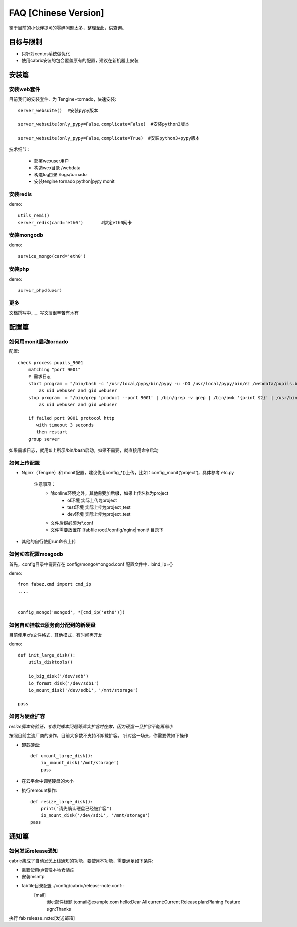 FAQ [Chinese Version]
==============================


鉴于目前的小伙伴提问的零碎问题太多，整理至此，供查询。



目标与限制
--------------------------
* 只针对centos系统做优化
* 使用cabric安装的包会覆盖原有的配置，建议在新机器上安装




安装篇
--------------------------



安装web套件
^^^^^^^^^^^^^^^^^^^^^^^^^^^^^^^^^^^^^^^^^^^^^^


目前我们的安装套件，为 Tengine+tornado，快速安装::

    server_websuite()  #安装pypy版本

    server_websuite(only_pypy=False,complicate=False)  #安装python3版本

    server_websuite(only_pypy=False,complicate=True)  #安装python3+pypy版本


技术细节：

    * 部署webuser用户
    * 构造web目录 /webdata
    * 构造log目录 /logs/tornado
    * 安装tengine tornado python|pypy monit






安装redis
^^^^^^^^^^^^^^^^^^^^^^^^^^^^^^^^^^^^^^^^^^^^^^

demo::

    utils_remi()
    server_redis(card='eth0')       #绑定eth0网卡



安装mongodb
^^^^^^^^^^^^^^^^^^^^^^^^^^^^^^^^^^^^^^^^^^^^^^
demo::

    service_mongo(card='eth0')




安装php
^^^^^^^^^^^^^^^^^^^^^^^^^^^^^^^^^^^^^^^^^^^^^^
demo::

    server_phpd(user)





更多
^^^^^^^^^^^^^^^^^^^^^^^^^^^^^^^^^^^^^^^^^^^^^^
文档撰写中…… 写文档很辛苦有木有






配置篇
--------------------------


如何用monit启动tornado
^^^^^^^^^^^^^^^^^^^^^^^^^^^^^^^^^^^^^^^^^^^^^^


配置::

    check process pupils_9001
        matching "port 9001"
        # 需求日志
        start program = "/bin/bash -c '/usr/local/pypy/bin/pypy -u -OO /usr/local/pypy/bin/ez /webdata/pupils.baixing.com  product --port 9001 &>> /logs/tornado/pupils_9001.log'"
            as uid webuser and gid webuser
        stop program  = "/bin/grep 'product --port 9001' | /bin/grep -v grep | /bin/awk '{print $2}' | /usr/bin/xargs kill -9"
            as uid webuser and gid webuser

        if failed port 9001 protocol http
           with timeout 3 seconds
           then restart
        group server



如果需求日志，就用如上所示/bin/bash启动，如果不需要，就直接用命令启动




如何上传配置
^^^^^^^^^^^^^^^^^^^^^^^^^^^^^^^^^^^^^^^^^^^^^^


* Nginx（Tengine）和 monit配置，建议使用config_*()上传，比如：config_monit('project')，具体参考 etc.py

    注意事项：
        * 除online环境之外，其他需要加后缀，如果上传名称为project
            * ol环境  实际上传为project
            * test环境 实际上传为project_test
            * dev环境 实际上传为project_test


        * 文件后缀必须为*.conf
        * 文件需要放置在 [fabfile root]/config/nginx|monit/ 目录下


* 其他的自行使用run命令上传




如何动态配置mongodb
^^^^^^^^^^^^^^^^^^^^^^^^^^^^^^^^^^^^^^^^^^^^^^
首先，config目录中需要存在 config/mongo/mongod.conf
配置文件中，bind_ip={}

demo::

    from fabez.cmd import cmd_ip
    ....


    config_mongo('mongod', *[cmd_ip('eth0')])








如何自动挂载云服务商分配到的新硬盘
^^^^^^^^^^^^^^^^^^^^^^^^^^^^^^^^^^^^^^^^^^^^^^

目前使用xfs文件格式，其他模式，有时间再开发

demo::

    def init_large_disk():
        utils_disktools()

        io_big_disk('/dev/sdb')
        io_format_disk('/dev/sdb1')
        io_mount_disk('/dev/sdb1', '/mnt/storage')

    pass







如何为硬盘扩容
^^^^^^^^^^^^^^^^^^^^^^^^^^^^^^^^^^^^^^^^^^^^^^

*resize脚本待验证，考虑到成本问题等真实扩容时在做，因为硬盘一旦扩容不能再缩小*

按照目前主流厂商的操作，目前大多数不支持不卸载扩容。
针对这一场景，你需要做如下操作


* 卸载硬盘::

    def umount_large_disk():
        io_umount_disk('/mnt/storage')
        pass


* 在云平台中调整硬盘的大小


* 执行remount操作::

    def resize_large_disk():
        print("请先确认硬盘已经被扩容")
        io_mount_disk('/dev/sdb1', '/mnt/storage')
    pass




通知篇
--------------------------



如何发起release通知
^^^^^^^^^^^^^^^^^^^^^^^^^^^^^^^^^^^^^^^^^^^^^^

cabric集成了自动发送上线通知的功能，要使用本功能，需要满足如下条件:

* 需要使用git管理本地安装库
* 安装msmtp
* fabfile目录配置 ./config/cabric/release-note.conf::
    [mail]
        title:邮件标题
        to:mail@example.com
        hello:Dear All
        current:Current Release
        plan:Planing Feature
        sign:Thanks




执行 fab release_note:[发送邮箱]


